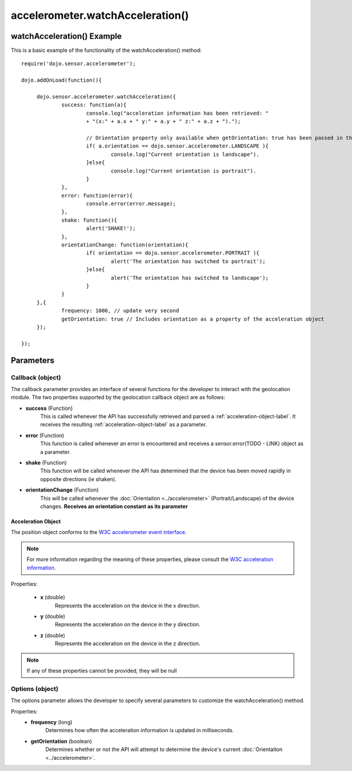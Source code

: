 .. highlight:: javascript

==================================
accelerometer.watchAcceleration()
==================================


watchAcceleration() Example
************************************

This is a basic example of the functionality of the watchAcceleration() method::

   require('dojo.sensor.accelerometer');
   
   dojo.addOnLoad(function(){
   
   	dojo.sensor.accelerometer.watchAcceleration({
   		success: function(a){
   			console.log("acceleration information has been retrieved: "
   			+ "(x:" + a.x + " y:" + a.y + " z:" + a.z + ").");
   			
   			// Orientation property only available when getOrientation: true has been passed in the options parameter
   			if( a.orientation == dojo.sensor.accelerometer.LANDSCAPE ){
   				console.log("Current orientation is landscape").
   			}else{
   				console.log("Current orientation is portrait").
   			}
   		},
   		error: function(error){
   			console.error(error.message);
   		},
   		shake: function(){
   			alert('SHAKE!');
   		},
   		orientationChange: function(orientation){
   			if( orientation == dojo.sensor.accelerometer.PORTRAIT ){
   				alert('The orientation has switched to portrait');
   			}else{
   				alert('The orientation has switched to landscape');
   			}
   		}
   	},{
   		frequency: 1000, // update very second
   		getOrientation: true // Includes orientation as a property of the acceleration object
   	});
   
   });


Parameters
*************************

Callback (object)
--------------------------
The callback parameter provides an interface of several functions for the developer to interact with the geolocation module. The two properties supported by
the geolocation callback object are as follows:

* **success** (Function)
	This is called whenever the API has successfully retrieved and parsed a :ref:`acceleration-object-label`. It receives the resulting :ref:`acceleration-object-label` as a parameter.
	
* **error** (Function)
	This function is called whenever an error is encountered and receives a sensor.error(TODO - LINK) object as a parameter.
	
* **shake** (Function)
	This function will be called whenever the API has determined that the device has been moved rapidly in opposite directions (ie shaken).
	
* **orientationChange** (Function)
	This will be called whenever the :doc:`Orientaiton <../accelerometer>` (Portrait/Landscape) of the device changes. **Receives an orientation constant as its parameter**


.. _acceleration-object-label:

Acceleration Object
=============================

The position object conforms to the `W3C accelerometer event interface`_.

.. _W3C accelerometer event interface: http://dev.w3.org/geo/api/spec-source-orientation.html#accelerometer_event

.. _W3C acceleration information: http://dev.w3.org/geo/api/spec-source-orientation.html

.. note::
	For more information regarding the meaning of these properties, please consult the `W3C acceleration information`_.

Properties:
	
	* **x** (double)
		Represents the acceleration on the device in the x direction.
	* **y** (double)
		Represents the acceleration on the device in the y direction.
	* **z** (double)
		Represents the acceleration on the device in the z direction. 

.. note::
	If any of these properties cannot be provided, they will be null



Options (object)
-----------------------------

The options parameter allows the developer to specify several parameters to customize the watchAcceleration() method.
	

Properties:
	* **frequency** (long)
		Determines how often the acceleration information is updated in milliseconds.
	* **getOrientation** (boolean)
		Determines whether or not the API will attempt to determine the device's current :doc:`Orientaiton <../accelerometer>`.
